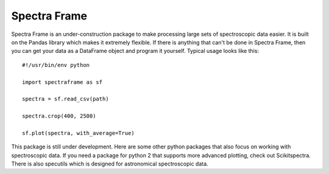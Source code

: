===========
Spectra Frame
===========

Spectra Frame is an under-construction package to make processing
large sets of spectroscopic data easier. It is built on the Pandas library which
makes it extremely flexible. If there is anything that can't be done in Spectra Frame,
then you can get your data as a DataFrame object and program it yourself.
Typical usage looks like this::

    #!/usr/bin/env python

    import spectraframe as sf

    spectra = sf.read_csv(path)

    spectra.crop(400, 2500)

    sf.plot(spectra, with_average=True)



This package is still under development. Here are some other python packages that also focus
on working with spectroscopic data.
If you need a package for python 2 that supports more advanced plotting, check
out Scikitspectra. There is also specutils which is designed for astronomical spectroscopic data.